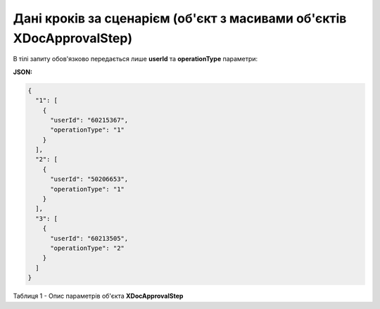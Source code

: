 #########################################################################################
**Дані кроків за сценарієм (об'єкт з масивами об'єктів XDocApprovalStep)**
#########################################################################################

В тілі запиту обов'язково передається лише **userId** та **operationType** параметри: 

**JSON:**

.. code:: json

	{
	  "1": [
	    {
	      "userId": "60215367",
	      "operationType": "1"
	    }
	  ],
	  "2": [
	    {
	      "userId": "50206653",
	      "operationType": "1"
	    }
	  ],
	  "3": [
	    {
	      "userId": "60213505",
	      "operationType": "2"
	    }
	  ]
	}

Таблиця 1 - Опис параметрів об'єкта **XDocApprovalStep**

.. csv-table:: 
  :file: for_csv/XDocApprovalStep.csv
  :widths:  1, 19, 41
  :header-rows: 1
  :stub-columns: 0